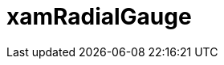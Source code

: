 ﻿////

|metadata|
{
    "name": "radialgauge",
    "controlName": [],
    "tags": [],
    "guid": "44762f95-c891-4e3e-8543-00d5f7fd9946",  
    "buildFlags": [],
    "createdOn": "2016-05-25T18:21:53.2080083Z"
}
|metadata|
////

= xamRadialGauge